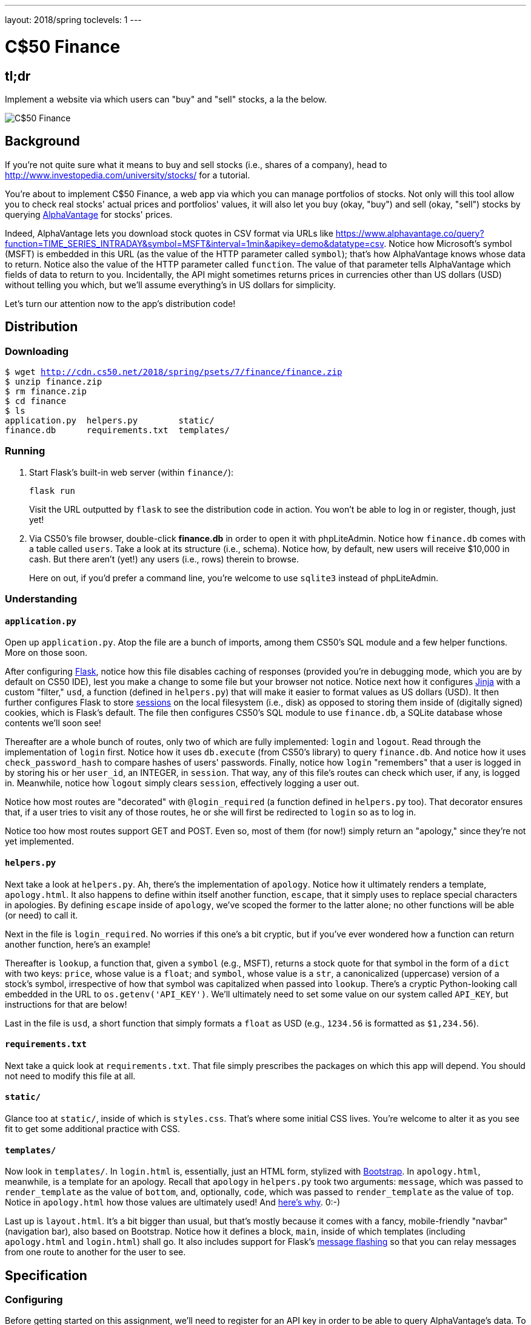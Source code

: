 ---
layout: 2018/spring
toclevels: 1
---

= C$50 Finance

== tl;dr

Implement a website via which users can "buy" and "sell" stocks, a la the below.

image::finance.png["C$50 Finance",role="related thumb"]

== Background

If you're not quite sure what it means to buy and sell stocks (i.e., shares of a company), head to http://www.investopedia.com/university/stocks/ for a tutorial.

You're about to implement C$50 Finance, a web app via which you can manage portfolios of stocks. Not only will this tool allow you to check real stocks' actual prices and portfolios' values, it will also let you buy (okay, "buy") and sell (okay, "sell") stocks by querying https://www.alphavantage.co/[AlphaVantage] for stocks' prices.

Indeed, AlphaVantage lets you download stock quotes in CSV format via URLs like https://www.alphavantage.co/query?function=TIME_SERIES_INTRADAY&symbol=MSFT&interval=1min&apikey=demo&datatype=csv. Notice how Microsoft's symbol (MSFT) is embedded in this URL (as the value of the HTTP parameter called `symbol`); that's how AlphaVantage knows whose data to return. Notice also the value of the HTTP parameter called `function`. The value of that parameter tells AlphaVantage which fields of data to return to you. Incidentally, the API might sometimes returns prices in currencies other than US dollars (USD) without telling you which, but we'll assume everything's in US dollars for simplicity.

Let's turn our attention now to the app's distribution code!

== Distribution

=== Downloading

[source,subs="macros"]
----
$ wget http://cdn.cs50.net/2018/spring/psets/7/finance/finance.zip
$ unzip finance.zip
$ rm finance.zip
$ cd finance
$ ls
application.py  helpers.py        static/
finance.db      requirements.txt  templates/
----

=== Running

. Start Flask's built-in web server (within `finance/`):
+
[source]
----
flask run
----
+
Visit the URL outputted by `flask` to see the distribution code in action. You won't be able to log in or register, though, just yet!
. Via CS50's file browser, double-click *finance.db* in order to open it with phpLiteAdmin. Notice how `finance.db` comes with a table called `users`. Take a look at its structure (i.e., schema). Notice how, by default, new users will receive $10,000 in cash. But there aren't (yet!) any users (i.e., rows) therein to browse.
+
Here on out, if you'd prefer a command line, you're welcome to use `sqlite3` instead of phpLiteAdmin.

=== Understanding

==== `application.py`

Open up `application.py`. Atop the file are a bunch of imports, among them CS50's SQL module and a few helper functions. More on those soon.

After configuring http://flask.pocoo.org/[Flask], notice how this file disables caching of responses (provided you're in debugging mode, which you are by default on CS50 IDE), lest you make a change to some file but your browser not notice. Notice next how it configures http://jinja.pocoo.org/[Jinja] with a custom "filter," `usd`, a function (defined in `helpers.py`) that will make it easier to format values as US dollars (USD). It then further configures Flask to store http://flask.pocoo.org/docs/0.12/quickstart/#sessions[sessions] on the local filesystem (i.e., disk) as opposed to storing them inside of (digitally signed) cookies, which is Flask's default. The file then configures CS50's SQL module to use `finance.db`, a SQLite database whose contents we'll soon see!

Thereafter are a whole bunch of routes, only two of which are fully implemented: `login` and `logout`. Read through the implementation of `login` first. Notice how it uses `db.execute` (from CS50's library) to query `finance.db`. And notice how it uses `check_password_hash` to compare hashes of users' passwords. Finally, notice how `login` "remembers" that a user is logged in by storing his or her `user_id`, an INTEGER, in `session`. That way, any of this file's routes can check which user, if any, is logged in. Meanwhile, notice how `logout` simply clears `session`, effectively logging a user out.

Notice how most routes are "decorated" with `@login_required` (a function defined in `helpers.py` too). That decorator ensures that, if a user tries to visit any of those routes, he or she will first be redirected to `login` so as to log in.

Notice too how most routes support GET and POST. Even so, most of them (for now!) simply return an "apology," since they're not yet implemented.

==== `helpers.py`

Next take a look at `helpers.py`. Ah, there's the implementation of `apology`. Notice how it ultimately renders a template, `apology.html`. It also happens to define within itself another function, `escape`, that it simply uses to replace special characters in apologies. By defining `escape` inside of `apology`, we've scoped the former to the latter alone; no other functions will be able (or need) to call it.

Next in the file is `login_required`. No worries if this one's a bit cryptic, but if you've ever wondered how a function can return another function, here's an example!

Thereafter is `lookup`, a function that, given a `symbol` (e.g., MSFT), returns a stock quote for that symbol in the form of a `dict` with two keys: `price`, whose value is a `float`; and `symbol`, whose value is a `str`, a canonicalized (uppercase) version of a stock's symbol, irrespective of how that symbol was capitalized when passed into `lookup`. There's a cryptic Python-looking call embedded in the URL to `os.getenv('API_KEY')`. We'll ultimately need to set some value on our system called `API_KEY`, but instructions for that are below!

Last in the file is `usd`, a short function that simply formats a `float` as USD (e.g., `1234.56` is formatted as `$1,234.56`).

==== `requirements.txt`

Next take a quick look at `requirements.txt`. That file simply prescribes the packages on which this app will depend. You should not need to modify this file at all.

==== `static/`

Glance too at `static/`, inside of which is `styles.css`. That's where some initial CSS lives. You're welcome to alter it as you see fit to get some additional practice with CSS.

==== `templates/`

Now look in `templates/`. In `login.html` is, essentially, just an HTML form, stylized with http://getbootstrap.com/[Bootstrap]. In `apology.html`, meanwhile, is a template for an apology. Recall that `apology` in `helpers.py` took two arguments: `message`, which was passed to `render_template` as the value of `bottom`, and, optionally, `code`, which was passed to `render_template` as the value of `top`. Notice in `apology.html` how those values are ultimately used! And https://github.com/jacebrowning/memegen[here's why]. 0:-)

Last up is `layout.html`. It's a bit bigger than usual, but that's mostly because it comes with a fancy, mobile-friendly "navbar" (navigation bar), also based on Bootstrap. Notice how it defines a block, `main`, inside of which templates (including `apology.html` and `login.html`) shall go. It also includes support for Flask's http://flask.pocoo.org/docs/0.12/patterns/flashing/[message flashing] so that you can relay messages from one route to another for the user to see.

== Specification

=== Configuring

Before getting started on this assignment, we'll need to register for an API key in order to be able to query AlphaVantage's data. To do so, follow these steps:

. Visit https://www.alphavantage.co/support/#api-key[https://www.alphavantage.co/support/#api-key].
. Enter your name and email address. When asked to describe yourself, choose *Student* from the drop-down.
. Click *Get Free API Key*.
. A text field should appear below. Copy the value after "Your dedicated access key is: " up to, but excluding, the period.
. In a terminal window within CS50 IDE, execute:
+
[source]
----
export API_KEY=value
----
+
where `value` is that (pasted) value, without any space immediately before or after the `=`. You also may wish to paste that value in a text document somewhere, in case you need it again later.

=== `register`

Complete the implementation of `register` in such a way that it allows a user to register for an account.

* Require that a user input a username, implemented a text field whose `name` is `username`. Render an apology if the user's input is blank or the username already exists.
* Require that a user input a password, implemented as a text field whose `name` is `password`, and then that same password again, implemented as a text field whose `name` is `confirmation`. Render an apology if either input is blank or the passwords do not match.
* Submit the user's input via `POST` to `/register`.
* `INSERT` the new user into `users`, storing a hash of the user's password, not the password itself. Hash the user's password with http://werkzeug.pocoo.org/docs/0.12/utils/#werkzeug.security.generate_password_hash[`generate_password_hash`].
* Odds are you'll want to create a new template (e.g., `register.html`) that's quite similar to `login.html`.

Once you've implemented `register` correctly, you should be able to register for an account and log in (since `login` and `logout` already work)! And you should be able to see your rows via phpLiteAdmin or `sqlite3`.

=== `quote`

Complete the implementation of `quote` in such a way that it allows a user to look up a stock's current price.

* Require that a user input a stock's symbol, implemented as a text field whose `name` is `symbol`.
* Submit the user's input via `POST` to `/quote`.
* Odds are you'll want to create two new templates (e.g., `quote.html` and `quoted.html`). When a user visits `/quote` via GET, render one of those templates, inside of which should be an HTML form that submits to `/quote` via POST. In response to a POST, `quote` can render that second template, embedding within it one or more values from `lookup`.

=== `buy`

Complete the implementation of `buy` in such a way that it enables a user to buy stocks.

* Require that a user input a stock's symbol, implemented as a text field whose `name` is `symbol`. Render an apology if the input is blank or the symbol does not exist (as per the return value of `lookup`).
* Require that a user input a number of shares, implemented as a text field whose `name` is `shares`. Render an apology if the input is not a positive integer.
* Submit the user's input via `POST` to `/buy`.
* Odds are you'll want to call `lookup` to look up a stock's current price.
* Odds are you'll want to `SELECT` how much cash the user currently has in `users`.
* Add one or more new tables to `finance.db` via which to keep track of the purchase. Store enough information so that you know who bought what at what price and when.
** Use appropriate SQLite types.
** Define `UNIQUE` indexes on any fields that should be unique.
** Define (non-`UNIQUE`) indexes on any fields via which you will search (as via `SELECT` with `WHERE`).
* Render an apology, without completing a purchase, if the user cannot afford the number of shares at the current price.
* You don't need to worry about race conditions (or use transactions).

Once you've implemented `buy` correctly, you should be able to see users' purchases in your new table(s) via phpLiteAdmin or `sqlite3`.

=== `index`

Complete the implementation of `index` in such a way that it displays an HTML table summarizing, for the user currently logged in, which stocks the user owns (as by displaying ticker symbols), the numbers of shares owned, the current price of each stock, and the total value of each holding (i.e., shares times price). Also display the user's current cash balance along with a grand total (i.e., stocks' total value plus cash).

* Odds are you'll want to execute multiple ``SELECT``s. Depending on how you implement your table(s), you might find https://www.google.com/search?q=SQLite+GROUP+BY[GROUP BY], https://www.google.com/search?q=SQLite+HAVING[HAVING], https://www.google.com/search?q=SQLite+SUM[SUM], and/or https://www.google.com/search?q=SQLite+WHERE[WHERE] of interest.
* Odds are you'll want to call `lookup` for each stock.

=== `sell`

Complete the implementation of `sell` in such a way that it enables a user to sell shares of a stock (that he or she owns).

* Require that a user input a stock's symbol, implemented as a `select` menu whose `name` is `symbol`. Render an apology if the user fails to select a stock or if (somehow, once submitted) the user does not own any shares of that stock.
* Require that a user input a number of shares, implemented as a text field whose `name` is `shares`. Render an apology if the input is not a positive integer or if the user does not own that many shares of the stock.
* Submit the user's input via `POST` to `/sell`.
* You don't need to worry about race conditions (or use transactions).

=== `history`

Complete the implementation of `history` in such a way that it displays an HTML table summarizing all of a user's transactions ever, listing row by row each and every buy and every sell.

* For each row, make clear whether a stock was bought or sold and include the stock's symbol, the (purchase or sale) price, the number of shares bought or sold, and the date and time at which the transaction occurred.
* You might need to alter the table you created for `buy` or supplement it with an additional table. Try to minimize redundancies.

=== personal touch

Implement at least one personal touch of your choice:

* Allow users to change their passwords.
* Allow users to add additional cash to their account.
* Allow users to buy more shares or sell shares of stocks they already own via `index` itself, without having to type stocks' symbols manually.
* Require users' passwords to have some number of letters, numbers, and/or symbols.
* Implement some other feature of comparable scope.

== Walkthroughs

*Instead of `pwd_context.encrypt`, which Zamyla mentions in this video, be sure to use `generate_password_hash` instead, per the above.*

video::sy1o1yLob5U[youtube,list=PLhQjrBD2T380UP0XpPRhaUNxWbhftko_b]

== Testing

Be sure to test your web app manually too, as by

* inputting alpabetical strings into forms when only numbers are expected,
* inputting zero or negative numbers into forms when only positive numbers are expected,
* inputting floating-point values into forms when only integers are expected,
* trying to spend more cash than a user has,
* trying to sell more shares than a user has,
* inputting an invalid stock symbol, and
* including potentially dangerous characters like `'` and `;` in SQL queries.

=== Correctness

[source]
----
check50 cs50/2018/spring/finance
----

=== Style

[source]
----
style50 application.py
----

== Staff's Solution

You're welcome to stylize your own app differently, but here's what the staff's solution looks like!

http://finance.cs50.net/

Feel free to register for an account and play around. Do *not* use a password that you use on other sites.

It is *reasonable* to look at the staff's HTML and CSS as you work on this problem.

== Hints

* Within `cs50.SQL` is an `execute` method whose first argument should be a `str` of SQL. If that `str` contains named parameters to which values should be bound, those values can be provided as additional named parameters to `execute`. See the implementation of `login` for one such example. The return value of `execute` is as follows:
+
--
** If `str` is a `SELECT`, then `execute` returns a `list` of zero or more `dict` objects, inside of which are keys and values representing a table's fields and cells, respectively.
** If `str` is an `INSERT`, and the table into which data was inserted contains an autoincrementing `PRIMARY KEY`, then `execute` returns the value of the newly inserted row's primary key.
** If `str` is a `DELETE` or an `UPDATE`, then `execute` returns the number of rows deleted or updated by `str`.
--
+
If an `INSERT` or `UPDATE` would violate some constraint (e.g., a `UNIQUE` index), then `execute` returns `None`. In cases of error, `execute` raises a `RuntimeError`.
* Recall that `cs50.SQL` will log to your terminal window any queries that you execute via `execute` (so that you can confirm whether they're as intended).
* Be sure to use named bind parameters (i.e., a https://www.python.org/dev/peps/pep-0249/#paramstyle[paramstyle] of `named`) when calling CS50's `execute` method, a la `WHERE name=:name`. Do *not* use f-strings, https://docs.python.org/3.1/library/functions.html#format[`format`], or `+` (i.e., concatenation), lest you risk a SQL injection attack.
* If (and only if) already comfortable with SQL, you're welcome to use http://docs.sqlalchemy.org/en/latest/index.html[SQLAlchemy Core] or http://flask-sqlalchemy.pocoo.org/[Flask-SQLAlchemy] (i.e., http://docs.sqlalchemy.org/en/latest/index.html[SQLAlchemy ORM]) instead of `cs50.SQL`.
* You're welcome to add additional static files to `static/`.
* Odds are you'll want to consult http://jinja.pocoo.org/docs/dev/[Jinja's documentation] when implementing your templates.
* It is *reasonable* to ask others to try out (and try to trigger errors in) your site. Via *Share* in CS50 IDE's top-right corner can you share your *Application* by making it *Public*. Take care not to share your *Editor*, which would provide access to your Python code and SQLite database.
* You're welcome to alter the aesthetics of the sites, as via
** https://bootswatch.com/4-alpha/,
** https://getbootstrap.com/docs/4.0/content/,
** https://getbootstrap.com/docs/4.0/components/, and/or
** https://memegen.link/api/templates.

== FAQs

=== ImportError: No module named 'application'

By default, `flask` looks for a file called `application.py` in your current working directory (because we've configured the value of `FLASK_APP`, an environment variable, to be `application.py`). If seeing this error, odds are you've run `flask` in the wrong directory!

=== OSError: [Errno 98] Address already in use

If, upon running `flask`, you see this error, odds are you (still) have `flask` running in another tab. Be sure to kill that other process, as with ctrl-c, before starting `flask` again. If you haven't any such other tab, execute `fuser -k 8080/tcp` to kill any processes that are (still) listening on TCP port 8080.

=== check50 ran into an error while running checks!

If, upon running `check50`, you see this error, odds are you have a bug in your code somewhere! Open up the CS50.me produced by `check50` to see a detailed traceback to help you debug!
